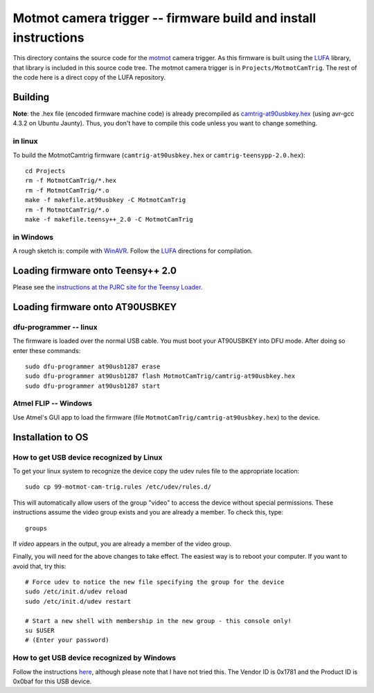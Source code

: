 .. _motmot-cam-trig:

Motmot camera trigger -- firmware build and install instructions
================================================================

This directory contains the source code for the motmot_ camera
trigger. As this firmware is built using the LUFA_ library, that
library is included in this source code tree. The motmot camera
trigger is in ``Projects/MotmotCamTrig``. The rest of the code here is
a direct copy of the LUFA repository.

.. _motmot: http://code.astraw.com/projects/motmot
.. _LUFA: http://www.fourwalledcubicle.com/LUFA.php

Building
--------

**Note**: the .hex file (encoded firmware machine code) is already
precompiled as `camtrig-at90usbkey.hex`_ (using avr-gcc 4.3.2 on Ubuntu
Jaunty). Thus, you don't have to compile this code unless you want to
change something.

.. _camtrig-at90usbkey.hex: http://github.com/motmot/fview_ext_trig/raw/master/CamTrigUSB/Projects/MotmotCamTrig/camtrig-at90usbkey.hex

in linux
""""""""

To build the MotmotCamtrig firmware (``camtrig-at90usbkey.hex`` or
``camtrig-teensypp-2.0.hex``)::

  cd Projects
  rm -f MotmotCamTrig/*.hex
  rm -f MotmotCamTrig/*.o
  make -f makefile.at90usbkey -C MotmotCamTrig
  rm -f MotmotCamTrig/*.o
  make -f makefile.teensy++_2.0 -C MotmotCamTrig

in Windows
""""""""""

A rough sketch is: compile with WinAVR__. Follow the LUFA__ directions
for compilation.

__ http://winavr.sourceforge.net/
__ http://www.fourwalledcubicle.com/LUFA.php

Loading firmware onto Teensy++ 2.0
----------------------------------

Please see the `instructions at the PJRC site for the Teensy Loader
<http://www.pjrc.com/teensy/loader.html>`_.

Loading firmware onto AT90USBKEY
--------------------------------

dfu-programmer -- linux
"""""""""""""""""""""""

The firmware is loaded over the normal USB cable. You must boot your
AT90USBKEY into DFU mode. After doing so enter these commands::

  sudo dfu-programmer at90usb1287 erase
  sudo dfu-programmer at90usb1287 flash MotmotCamTrig/camtrig-at90usbkey.hex
  sudo dfu-programmer at90usb1287 start

Atmel FLIP -- Windows
"""""""""""""""""""""

Use Atmel's GUI app to load the firmware (file
``MotmotCamTrig/camtrig-at90usbkey.hex``) to the device.

Installation to OS
------------------

How to get USB device recognized by Linux
"""""""""""""""""""""""""""""""""""""""""

To get your linux system to recognize the device copy the udev
rules file to the appropriate location::

  sudo cp 99-motmot-cam-trig.rules /etc/udev/rules.d/

This will automatically allow users of the group "video" to access the
device without special permissions. These instructions assume the
video group exists and you are already a member. To check this, type::

  groups

If `video` appears in the output, you are already a member of the video group.

Finally, you will need for the above changes to take effect. The
easiest way is to reboot your computer. If you want to avoid that, try this::

  # Force udev to notice the new file specifying the group for the device
  sudo /etc/init.d/udev reload
  sudo /etc/init.d/udev restart

  # Start a new shell with membership in the new group - this console only!
  su $USER
  # (Enter your password)


How to get USB device recognized by Windows
"""""""""""""""""""""""""""""""""""""""""""

Follow the instructions here__, although please note that I have not
tried this. The Vendor ID is 0x1781 and the Product ID is 0x0baf for
this USB device.

__ http://libusb-win32.sourceforge.net/#installation
